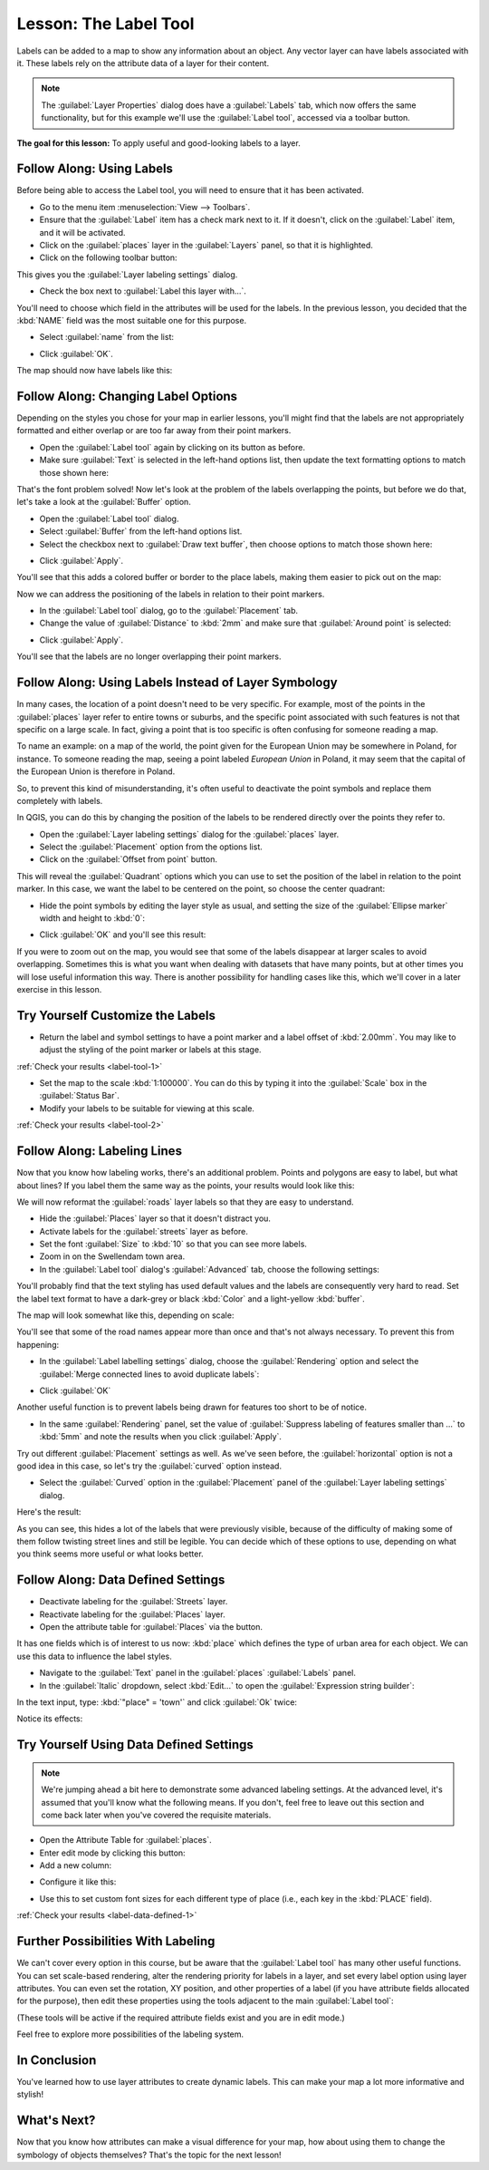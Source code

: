 .. only:: html

   |updatedisclaimer|

|LS| The Label Tool
===============================================================================

Labels can be added to a map to show any information about an object. Any
vector layer can have labels associated with it. These labels rely on the
attribute data of a layer for their content.

.. note::  The :guilabel:`Layer Properties` dialog does have a
   :guilabel:`Labels` tab, which now offers the same functionality,
   but for this example we'll use the :guilabel:`Label tool`, accessed via a
   toolbar button.

**The goal for this lesson:** To apply useful and good-looking labels to a
layer.

|basic| |FA| Using Labels
-------------------------------------------------------------------------------

Before being able to access the Label tool, you will need to ensure that it has
been activated.

* Go to the menu item :menuselection:`View --> Toolbars`.
* Ensure that the :guilabel:`Label` item has a check mark next to it. If it
  doesn't, click on the :guilabel:`Label` item, and it will be activated.
* Click on the :guilabel:`places` layer in the :guilabel:`Layers` panel, so that
  it is highlighted.
* Click on the following toolbar button: |labeling|

This gives you the :guilabel:`Layer labeling settings` dialog.

* Check the box next to :guilabel:`Label this layer with...`.

You'll need to choose which field in the attributes will be used for the
labels. In the previous lesson, you decided that the :kbd:`NAME` field was the
most suitable one for this purpose.

* Select :guilabel:`name` from the list:

.. image:: img/select_label_with.png
   :align: center

* Click :guilabel:`OK`.

The map should now have labels like this:

.. image:: img/first_place_names.png
   :align: center

|basic| |FA| Changing Label Options
-------------------------------------------------------------------------------

Depending on the styles you chose for your map in earlier lessons, you'll
might find that the labels are not appropriately formatted and either overlap or
are too far away from their point markers.

* Open the :guilabel:`Label tool` again by clicking on its button as before.
* Make sure :guilabel:`Text` is selected in the left-hand options list, then
  update the text formatting options to match those shown here:


.. image:: img/label_formatting_options.png
   :align: center

That's the font problem solved! Now let's look at the problem of the labels
overlapping the points, but before we do that, let's take a look at the
:guilabel:`Buffer` option.

* Open the :guilabel:`Label tool` dialog.
* Select :guilabel:`Buffer` from the left-hand options list.
* Select the checkbox next to :guilabel:`Draw text buffer`, then choose options
  to match those shown here:


.. image:: img/buffer_options.png
   :align: center

* Click :guilabel:`Apply`.


You'll see that this adds a colored buffer or border to the place labels, making
them easier to pick out on the map:

.. image:: img/buffer_results.png
   :align: center

Now we can address the positioning of the labels in relation to their point
markers.

* In the :guilabel:`Label tool` dialog, go to the :guilabel:`Placement` tab.
* Change the value of :guilabel:`Distance` to :kbd:`2mm` and make sure that
  :guilabel:`Around point` is selected:


.. image:: img/offset_placement_settings.png
   :align: center

* Click :guilabel:`Apply`.


You'll see that the labels are no longer overlapping their point markers.


|moderate| |FA| Using Labels Instead of Layer Symbology
-------------------------------------------------------------------------------

In many cases, the location of a point doesn't need to be very specific. For
example, most of the points in the :guilabel:`places` layer refer to entire
towns or suburbs, and the specific point associated with such features is not
that specific on a large scale. In fact, giving a point that is too specific is
often confusing for someone reading a map.

To name an example: on a map of the world, the point given for the European
Union may be somewhere in Poland, for instance. To someone reading the map,
seeing a point labeled *European Union* in Poland, it may seem that the capital
of the European Union is therefore in Poland.

So, to prevent this kind of misunderstanding, it's often useful to deactivate
the point symbols and replace them completely with labels.

In QGIS, you can do this by changing the position of the labels to be rendered
directly over the points they refer to.

* Open the :guilabel:`Layer labeling settings` dialog for the
  :guilabel:`places` layer.
* Select the :guilabel:`Placement` option from the options list.
* Click on the :guilabel:`Offset from point` button.

This will reveal the :guilabel:`Quadrant` options which you can use to set the
position of the label in relation to the point marker. In this case, we want the
label to be centered on the point, so choose the center quadrant:

.. image:: img/quadrant_offset_options.png
   :align: center

* Hide the point symbols by editing the layer style as usual, and setting the
  size of the :guilabel:`Ellipse marker` width and height to :kbd:`0`:

.. image:: img/hide_point_marker.png
   :align: center

* Click :guilabel:`OK` and you'll see this result:

.. image:: img/hide_point_marker_results.png
   :align: center

If you were to zoom out on the map, you would see that some of the labels
disappear at larger scales to avoid overlapping. Sometimes this is what you
want when dealing with datasets that have many points, but at other times
you will lose useful information this way. There is another possibility for
handling cases like this, which we'll cover in a later exercise in this lesson.


.. _backlink-label-tool-1:

|moderate| |TY| Customize the Labels
-------------------------------------------------------------------------------

* Return the label and symbol settings to have a point marker and a label offset
  of :kbd:`2.00mm`. You may like to adjust the styling of the point marker or
  labels at this stage.

:ref:`Check your results <label-tool-1>`

* Set the map to the scale :kbd:`1:100000`. You can do this by typing it into
  the :guilabel:`Scale` box in the :guilabel:`Status Bar`.
* Modify your labels to be suitable for viewing at this scale.

:ref:`Check your results <label-tool-2>`


|moderate| |FA| Labeling Lines
-------------------------------------------------------------------------------

Now that you know how labeling works, there's an additional problem. Points and
polygons are easy to label, but what about lines? If you label them the same
way as the points, your results would look like this:

.. image:: img/bad_street_labels.png
   :align: center

We will now reformat the :guilabel:`roads` layer labels so that they are easy to
understand.

* Hide the :guilabel:`Places` layer so that it doesn't distract you.
* Activate labels for the :guilabel:`streets` layer as before.
* Set the font :guilabel:`Size` to :kbd:`10` so that you can see more labels.
* Zoom in on the |majorUrbanName| town area.
* In the :guilabel:`Label tool` dialog's :guilabel:`Advanced` tab, choose the
  following settings:

.. image:: img/street_label_settings.png
   :align: center

You'll probably find that the text styling has used default values and the
labels are consequently very hard to read. Set the label text format to have a
dark-grey or black :kbd:`Color` and a light-yellow :kbd:`buffer`.

The map will look somewhat like this, depending on scale:

.. image:: img/street_label_formatted.png
   :align: center

You'll see that some of the road names appear more than once and that's not
always necessary. To prevent this from happening:

* In the :guilabel:`Label labelling settings` dialog, choose the
  :guilabel:`Rendering` option and select the
  :guilabel:`Merge connected lines to avoid duplicate labels`:

.. image:: img/merge_lines_option.png
   :align: center

* Click :guilabel:`OK`

Another useful function is to prevent labels being drawn for features too short
to be of notice.

* In the same :guilabel:`Rendering` panel, set the value of
  :guilabel:`Suppress labeling of features smaller than ...` to :kbd:`5mm`
  and note the results when you click :guilabel:`Apply`.

Try out different :guilabel:`Placement` settings as well. As we've seen before,
the :guilabel:`horizontal` option is not a good idea in this case, so let's
try the :guilabel:`curved` option instead.

* Select the :guilabel:`Curved` option in the :guilabel:`Placement` panel of
  the :guilabel:`Layer labeling settings` dialog.

Here's the result:

.. image:: img/final_street_labels.png
   :align: center

As you can see, this hides a lot of the labels that were previously visible,
because of the difficulty of making some of them follow twisting street lines
and still be legible. You can decide which of these options to use, depending
on what you think seems more useful or what looks better.

|hard| |FA| Data Defined Settings
-------------------------------------------------------------------------------

* Deactivate labeling for the :guilabel:`Streets` layer.
* Reactivate labeling for the :guilabel:`Places` layer.
* Open the attribute table for :guilabel:`Places` via the |openTable| button.

It has one fields which is of interest to us now: :kbd:`place` which defines the
type of urban area for each object. We can use this data to influence the label
styles.

* Navigate to the :guilabel:`Text` panel in the :guilabel:`places`
  :guilabel:`Labels` panel.
* In the :guilabel:`Italic` dropdown, select :kbd:`Edit...` to open the
  :guilabel:`Expression string builder`:

.. image:: img/expression_string_builder.png
   :align: center

In the text input, type: :kbd:`"place"  =  'town'` and click :guilabel:`Ok`
twice:

.. image:: img/expression_builder_settings.png
   :align: center

Notice its effects:

.. image:: img/italic_label_result.png
   :align: center


.. _backlink-label-data-defined-1:

|hard| |TY| Using Data Defined Settings
-------------------------------------------------------------------------------

.. note::  We're jumping ahead a bit here to demonstrate some advanced labeling
   settings. At the advanced level, it's assumed that you'll know what the
   following means. If you don't, feel free to leave out this section and come
   back later when you've covered the requisite materials.

* Open the Attribute Table for :guilabel:`places`.
* Enter edit mode by clicking this button: |toggleEditing|

* Add a new column:

.. image:: img/add_column_button.png
   :align: center

* Configure it like this:

.. image:: img/font_size_column.png
   :align: center

* Use this to set custom font sizes for each different type of place (i.e.,
  each key in the :kbd:`PLACE` field).

:ref:`Check your results <label-data-defined-1>`


|hard| Further Possibilities With Labeling
-------------------------------------------------------------------------------

We can't cover every option in this course, but be aware that the
:guilabel:`Label tool` has many other useful functions. You can set scale-based
rendering, alter the rendering priority for labels in a layer, and set every
label option using layer attributes. You can even set the rotation, XY
position, and other properties of a label (if you have attribute fields
allocated for the purpose), then edit these properties using the tools adjacent
to the main :guilabel:`Label tool`:

|labeling| |showPinnedLabels| |pinLabels|
|showHideLabels| |moveLabel| |rotateLabel|
|changeLabelProperties|

(These tools will be active if the required attribute fields exist and you are
in edit mode.)

Feel free to explore more possibilities of the labeling system.

|IC|
-------------------------------------------------------------------------------

You've learned how to use layer attributes to create dynamic labels. This can
make your map a lot more informative and stylish!

|WN|
-------------------------------------------------------------------------------

Now that you know how attributes can make a visual difference for your map, how
about using them to change the symbology of objects themselves? That's the
topic for the next lesson!


.. Substitutions definitions - AVOID EDITING PAST THIS LINE
   This will be automatically updated by the find_set_subst.py script.
   If you need to create a new substitution manually,
   please add it also to the substitutions.txt file in the
   source folder.

.. |FA| replace:: Follow Along:
.. |IC| replace:: In Conclusion
.. |LS| replace:: Lesson:
.. |TY| replace:: Try Yourself
.. |WN| replace:: What's Next?
.. |basic| image:: /static/global/basic.png
.. |changeLabelProperties| image:: /static/common/mActionChangeLabelProperties.png
   :width: 1.5em
.. |hard| image:: /static/global/hard.png
.. |labeling| image:: /static/common/labelingSingle.png
   :width: 1.5em
.. |majorUrbanName| replace:: Swellendam
.. |moderate| image:: /static/global/moderate.png
.. |moveLabel| image:: /static/common/mActionMoveLabel.png
   :width: 1.5em
.. |openTable| image:: /static/common/mActionOpenTable.png
   :width: 1.5em
.. |pinLabels| image:: /static/common/mActionPinLabels.png
   :width: 1.5em
.. |rotateLabel| image:: /static/common/mActionRotateLabel.png
   :width: 1.5em
.. |showHideLabels| image:: /static/common/mActionShowHideLabels.png
   :width: 1.5em
.. |showPinnedLabels| image:: /static/common/mActionShowPinnedLabels.png
   :width: 1.5em
.. |toggleEditing| image:: /static/common/mActionToggleEditing.png
   :width: 1.5em
.. |updatedisclaimer| replace:: :disclaimer:`Docs in progress for 'QGIS testing'. Visit https://docs.qgis.org/3.4 for QGIS 3.4 docs and translations.`
